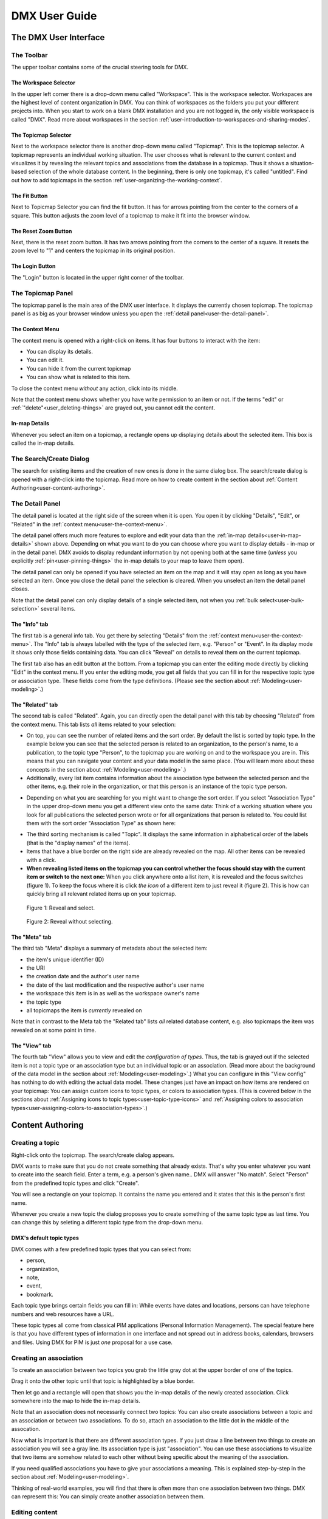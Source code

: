##############
DMX User Guide
##############

.. _user-the-dmx-user-interface:

**********************
The DMX User Interface
**********************

.. _user-the-toolbar:

The Toolbar
===========

The upper toolbar contains some of the crucial steering tools for DMX.

.. figure:: _static/upper-toolbar.png
    :alt: Tool bar with workspace and topicmap selector

.. _user-the-workspace-selector:

The Workspace Selector
----------------------

In the upper left corner there is a drop-down menu called "Workspace".
This is the workspace selector.
Workspaces are the highest level of content organization in DMX.
You can think of workspaces as the folders you put your different projects into.
When you start to work on a blank DMX installation and you are not logged in, the only visible workspace is called "DMX".
Read more about workspaces in the section :ref:`user-introduction-to-workspaces-and-sharing-modes`.

.. image:: _static/workspace-selector.png

.. _user-the-topic-map-selector:

The Topicmap Selector
----------------------

Next to the workspace selector there is another drop-down menu called "Topicmap".
This is the topicmap selector.
A topicmap represents an individual working situation.
The user chooses what is relevant to the current context and visualizes it by revealing the relevant topics and associations from the database in a topicmap.
Thus it shows a situation-based selection of the whole database content.
In the beginning, there is only one topicmap, it's called "untitled".
Find out how to add topicmaps in the section :ref:`user-organizing-the-working-context`.

.. image:: _static/topic-map-selector.png

.. _user-the-fit-button:

The Fit Button
--------------

Next to Topicmap Selector you can find the fit button.
It has for arrows pointing from the center to the corners of a square.
This button adjusts the zoom level of a topicmap to make it fit into the browser window.

.. figure:: _static/upper-toolbar-fit-button.png
    :alt: Tool bar with highlighted fit button

.. _user-the-reset-zoom-button:

The Reset Zoom Button
---------------------

Next, there is the reset zoom button.
It has two arrows pointing from the corners to the center of a square.
It resets the zoom level to "1" and centers the topicmap in its original position.

.. figure:: _static/upper-toolbar-reset-zoom-button.png
    :alt: Tool bar with highlighted reset zoom button

The Login Button
----------------

The "Login" button is located in the upper right corner of the toolbar.

.. _user-the-topic-map-panel:

The Topicmap Panel
==================

The topicmap panel is the main area of the DMX user interface.
It displays the currently chosen topicmap.
The topicmap panel is as big as your browser window unless you open the :ref:`detail panel<user-the-detail-panel>`.

.. image:: _static/topic-map-panel.png

.. _user-the-context-menu:

The Context Menu
----------------

The context menu is opened with a right-click on items.
It has four buttons to interact with the item:

* You can display its details.
* You can edit it.
* You can hide it from the current topicmap
* You can show what is related to this item.

To close the context menu *without* any action, click into its middle.

.. image:: _static/context-menu.png
    :width: 250

Note that the context menu shows whether you have write permission to an item or not.
If the terms "edit" or :ref:`"delete"<user_deleting-things>` are grayed out, you cannot edit the content.

.. image:: _static/context-menu-no-permission.png
    :width: 250

.. _user-in-map-details:

In-map Details
--------------

Whenever you select an item on a topicmap, a rectangle opens up displaying details about the selected item.
This box is called the in-map details.

.. image:: _static/in-map-details.jpg

.. _user-the-search-create-dialog:

The Search/Create Dialog
========================

The search for existing items and the creation of new ones is done in the same dialog box.
The search/create dialog is opened with a right-click into the topicmap.
Read more on how to create content in the section about :ref:`Content Authoring<user-content-authoring>`.

.. image:: _static/search-create.jpg

.. _user-the-detail-panel:

The Detail Panel
================

The detail panel is located at the right side of the screen when it is open.
You open it by clicking "Details", "Edit", or "Related" in the :ref:`context menu<user-the-context-menu>`.

.. image:: _static/detail-panel.png

The detail panel offers much more features to explore and edit your data than the :ref:`in-map details<user-in-map-details>` shown above.
Depending on what you want to do you can choose where you want to display details - in-map or in the detail panel.
DMX avoids to display redundant information by not opening both at the same time (*unless* you explicitly :ref:`pin<user-pinning-things>` the in-map details to your map to leave them open).

The detail panel can only be opened if you have selected an item on the map and it will stay open as long as you have selected an item.
Once you close the detail panel the selection is cleared.
When you unselect an item the detail panel closes.

Note that the detail panel can only display details of a single selected item, not when you :ref:`bulk select<user-bulk-selection>` several items.

.. _user-detail-panel-the-info-tab:

The "Info" tab
--------------

The first tab is a general info tab.
You get there by selecting "Details" from the :ref:`context menu<user-the-context-menu>`.
The "Info" tab is always labelled with the type of the selected item, e.g. "Person" or "Event".
In its display mode it shows only those fields containing data.
You can click "Reveal" on details to reveal them on the current topicmap.

.. image:: _static/detail-panel-reveal-button.png

The first tab also has an edit button at the bottom.
From a topicmap you can enter the editing mode directly by clicking "Edit" in the context menu.
If you enter the editing mode, you get all fields that you can fill in for the respective topic type or association type.
These fields come from the type definitions. (Please see the section about :ref:`Modeling<user-modeling>`.)

.. image:: _static/detail-panel-editing-mode.jpg

.. _user-detail-panel-the-related-tab:

The "Related" tab
-----------------

The second tab is called "Related".
Again, you can directly open the detail panel with this tab by choosing "Related" from the context menu.
This tab lists *all* items related to your selection: 

* On top, you can see the number of related items and the sort order. By default the list is sorted by topic type. In the example below you can see that the selected person is related to an organization, to the person's name, to a publication, to the topic type "Person", to the topicmap you are working on and to the workspace you are in. This means that you can navigate your content and your data model in the same place. (You will learn more about these concepts in the section about :ref:`Modeling<user-modeling>`.)
* Additionally, every list item contains information about the association type between the selected person and the other items, e.g. their role in the organization, or that this person is an instance of the topic type person.

.. image:: _static/detail-panel-related-tab.jpg

* Depending on what you are searching for you might want to change the sort order. If you select "Association Type" in the upper drop-down menu you get a different view onto the same data: Think of a working situation where you look for all publications the selected person wrote or for all organizations that person is related to. You could list them with the sort order "Association Type" as shown here:

.. image:: _static/detail-panel-related-tab-sort-order.jpg

* The third sorting mechanism is called "Topic". It displays the same information in alphabetical order of the labels (that is the "display names" of the items).
* Items that have a blue border on the right side are already revealed on the map. All other items can be revealed with a click.
* **When revealing listed items on the topicmap you can control whether the focus should stay with the current item or switch to the next one:** When you click anywhere onto a list item, it is revealed and the focus switches (figure 1). To keep the focus where it is click *the icon* of a different item to just reveal it (figure 2). This is how can quickly bring all relevant related items up on your topicmap.

.. figure:: _static/related-tab-reveal-and-select.png

    Figure 1: Reveal and select.

.. figure:: _static/related-tab-reveal.png

    Figure 2: Reveal without selecting.

.. _user-detail-panel-the-meta-tab:

The "Meta" tab
--------------

The third tab "Meta" displays a summary of metadata about the selected item:

* the item's unique identifier (ID)
* the URI
* the creation date and the author's user name
* the date of the last modification and the respective author's user name
* the workspace this item is in as well as the workspace owner's name
* the topic type
* all topicmaps the item is *currently* revealed on

Note that in contrast to the Meta tab the "Related tab" lists *all* related database content, e.g. also topicmaps the item was revealed on at some point in time.

.. image:: _static/detail-panel-meta-tab.png

.. _user-detail-panel-the-view-tab:

The "View" tab
--------------

The fourth tab "View" allows you to view and edit the *configuration of types*.
Thus, the tab is grayed out if the selected item is not a topic type or an association type but an individual topic or an association.
(Read more about the background of the data model in the section about :ref:`Modeling<user-modeling>`.)
What you can configure in this "View config" has nothing to do with editing the actual data model.
These changes just have an impact on how items are rendered on your topicmap:
You can assign custom icons to topic types, or colors to association types.
(This is covered below in the sections about :ref:`Assigning icons to topic types<user-topic-type-icons>` and :ref:`Assigning colors to association types<user-assigning-colors-to-association-types>`.)

.. _user-content-authoring:

*****************
Content Authoring
*****************

.. _user-creating-a-topic:

Creating a topic
================

Right-click onto the topicmap.
The search/create dialog appears.

.. image:: _static/search-create.jpg

DMX wants to make sure that you do not create something that already exists.
That's why you enter whatever you want to create into the search field.
Enter a term, e.g. a person's given name..
DMX will answer "No match".
Select "Person" from the predefined topic types and click "Create".

.. image:: _static/create-person.jpg

You will see a rectangle on your topicmap.
It contains the name you entered and it states that this is the person's first name.

.. image:: _static/person-created.png

Whenever you create a new topic the dialog proposes you to create something of the same topic type as last time.
You can change this by seleting a different topic type from the drop-down menu.

.. _user-dmx-default-topic-types:

DMX's default topic types
-------------------------

DMX comes with a few predefined topic types that you can select from:

- person,
- organization,
- note,
- event,
- bookmark.

Each topic type brings certain fields you can fill in:
While events have dates and locations, persons can have telephone numbers and web resources have a URL.

These topic types all come from classical PIM applications (Personal Information Management).
The special feature here is that you have different types of information in one interface and not spread out in address books, calendars, browsers and files.
Using DMX for PIM is just *one* proposal for a use case.

.. _user-creating-an-association:

Creating an association
=======================

To create an association between two topics you grab the little gray dot at the upper border of one of the topics.

.. image:: _static/create-association-1.png

Drag it onto the other topic until that topic is highlighted by a blue border.

.. image:: _static/create-association-2.png

Then let go and a rectangle will open that shows you the in-map details of the newly created association.
Click somewhere into the map to hide the in-map details.

Note that an association does not necessarily connect two topics:
You can also create associations between a topic and an association or between two associations.
To do so, attach an association to the little dot in the middle of the assocation.

.. image:: _static/create-assoc-with-assoc.png

Now what is important is that there are different association types.
If you just draw a line between two things to create an association you will see a gray line.
Its association type is just "association".
You can use these associations to visualize that two items are somehow related to each other without being specific about the meaning of the association.

.. image:: _static/generic-association.jpg
    :width: 600

If you need qualified associations you have to give your associations a meaning.
This is explained step-by-step in the section about :ref:`Modeling<user-modeling>`.

Thinking of real-world examples, you will find that there is often more than one association between two things.
DMX can represent this:
You can simply create another association between them.

.. image:: _static/multiple-assocs.jpg
    :width: 600

.. _user-editing-content:

Editing content
===============

.. _user-editing-in-the-detail-panel:

Editing in the detail panel
---------------------------

To add more details to a topic you use the detail panel on the right side.
Use the edit button from the context menu to open it (see above).

The detail panel opens so that you have the topicmap on the left side of your screen and the detail panel on the right side.
There is an in-depth explanation of the detail panel's features :ref:`further up<user-the-detail-panel>`.
Here is what is looks like.
There is a "Save" button at the very bottom of the form.

.. image:: _static/detail-panel-edit-intro.png

.. _user-inline-editing:

Inline editing
--------------

For quick changes of fields you already filled in you can use the inline editing mode.
Click to select the topic and move your mouse to the upper right corner of the displayed square.
A little closed lock appears. Click to unlock it.

.. image:: _static/inline-editing-unlock.jpg

Double-click onto the content you want to change, do your edit and save the change.

.. image:: _static/inline-editing.jpg

Inline Topic Links
------------------

When editing the text field of an item you can embed links to other topics into the text.
These inline topic links are clickable so that the referred topics are revealed on the topicmap.
Link creation utilizes the search/create dialog.
So you can link to existing topics or create new ones on-the-fly.
Select the term you want to embed the link into and use the editor's "T" icon to create the link.

.. image:: _static/editor-t-icon.png

.. image:: _static/clickable-inline-topic-links.png

.. _user_deleting-things:

Deleting things
===============

.. warning:: There is an important difference between hiding items and deleting them. **If you delete items they are immediately removed from the database without any further questions!** If you hide them, they are just no longer visible on the topicmap but you can bring them back by revealing them.

You delete things via the context menu on the topicmap.
Keep the "Alt" key pressed and left-click onto the item you want to delete.
To delete drag your mouse anywhere into the red area.
To abort let go of both the "Alt" key and the mouse button *while the cursor is in the middle of the circle*.

.. image:: _static/delete-item.png

.. _user-bulk-deletion:

Bulk deletion
-------------

To delete several items in one go select all of them by clicking them with the CTRL key pressed.

.. image:: _static/bulk-delete-1.jpg

Then proceed as above:
Left-click onto the item and drag your mouse onto the delete button.

.. image:: _static/bulk-delete-2.png

.. _user-organizing-the-working-context:

******************************
Organizing the working context
******************************

The DMX database contains your knowledge at large.
Everything you enter is saved in the database until you delete it.
What is important:
Every item is saved in the database *once* only, even if you use it in many different contexts.

To make use of your knowledge base in different working situations you use topicmaps.
On each topicmap you can reveal what is relevant from the same underlying database.
The rest stays hidden.
Thus, every topicmap represents *one* view, perspective, or working situation.

The following figure shows the relationship between content and its use in different working situations:

In the lower half you see a representation of a DMX database.
It contains lots of topics and associations.
(Note that it also contains topic *types* and association *types* which are not visualized here for clarity.)

In the upper half there are two different working contexts respectively topicmaps.
On each of them there is a selection of topics and associations revealed depending on what the topicmap is about.
There can be much more content in the database than what you actually display but everything that is visible in topicmaps is stored in the database.

.. figure:: _static/illustration-database-topicmaps.png
    :alt: Illustration of DMX topicmaps each with a set of data revealed from the same underlying database.

.. _user-creating-a-topicmap:

Creating a topicmap
===================

To start working in a new context or on a different part of your larger project you can create a new topicmap.
This is done just like always:
Open the search/create dialog.
Choose a name for the topicmap, search if it already exists, and create it by selecting the topic type "Topicmap".

.. image:: _static/create-topic-map.png

For topicmaps, the creation dialog has an additional choice between (usual) topicmaps and geo maps (see below).
Once created, the new empty topicmap is opened.
You can see its name in the :ref:`Topicmap Selector<user-the-topic-map-selector>` and use it to switch between topicmaps.

.. _user-geodata:

Displaying Geodata
------------------

DMX comes with built-in support for geodata.
Every topic with an address can be shown on a geographical map.
The so-called geomaps are a special type of topicmap in DMX.
Geomaps are based on `openstreetmap.org <https://www.openstreetmap.org>`_.
Here is an example of how to create and populate them:
Edit a person or an organization and add an address.

.. image:: _static/add-address.png
    :width: 800

Open the search and create dialog.
Enter a name for the new topicmap, e.g. "Our Geomap".
In the topic type selector choose "Topicmap".
Underneath it you can now choose the type of topicmap you want to add.
Select "Geomap" and press "Create".

.. image:: _static/add-geomap.jpg

Open the topicmap selector in the upper toolbar and select your newly created geomap.
The map is displayed with all items you assigned an address to.

.. image:: _static/topic-map-selection.jpg

If you click onto an item the in-map details show you what is there.

.. image:: _static/display-map-item.jpg
    :width: 400

Again, you return to the other topicmaps via the :ref:`Topicmap Selector<user-the-topic-map-selector>`.

.. _user-moving-things-around:

Moving things around
====================

Note that you can drag the whole topicmap into any direction.
Just hold the left mouse button pressed somewhere on the topicmap and drag.

Moving topics
-------------

Grab individual items with your mouse and drag them where you want them to be.

Panning/zooming the topicmap
----------------------------

Zooming in or out is done by scrolling up or down.
Your cursor is the focus for panning.
The :ref:`fit<user-the-fit-button>` and :ref:`reset zoom<user-the-reset-zoom-button>` buttons in the upper toolbar help you to readjust a topicmap to your screen respectively to its original position.

.. _user-hiding-items:

Hiding things
=============

.. note:: There is an important difference between hiding items and deleting them. If you delete items they are immediately removed from the database. If you hide them, they are just no longer visible on the topicmap but you can bring them back by revealing them.

You can hide items from the topicmap by long-clicking onto them and using the "Hide" button in the context menu.
If you bring them back to the map later by searching them, they will reappear in the same spot in your map.
All previously revealed associations do so as well (see :ref:`Automatic Revelation of Associations<user-automatic-relevation of associations>`).

.. _user-pinning-things:

Pinning things
==============

You can "open" more than one item at the same time by pinning the in-map details.
This is very useful for comparisons.
Select a topic or an association so that its in-map details open.
Click the little pin to keep them open.

.. image:: _static/in-map-details-pinning.png

Note that the pinnings are persisted in the database along with the topicmaps.
That is why you can prepare a topicmap with pinned in-map details, knowing that everyone who opens the topicmap will see it in that very state.

Bulk operations
===============

.. _user-bulk-selection:

Bulk selection
--------------

You can bulk select several items by keeping the CTRL key pressed and drawing a rectangle around the items you want to select.
You can also click them with the CTRL key pressed.
The selected topics now have a blue border.

Moving topic clusters
---------------------

Once you have bulk selected a few items, you can drag the whole selection where you want to place it.

.. image:: _static/bulk-select.jpg
    :width: 600

.. image:: _static/bulk-move.jpg
    :width: 600

.. _user-hiding-multiple-items:

Hiding multiple items
---------------------

To hide several items at once select them by keeping the CTRL key pressed and drawing a rectangle around them or by clicking them with the CTRL key pressed.

.. image:: _static/bulk-hide.png
    :width: 600

Customizing the Look & Feel
===========================

.. _user-topic-type-icons:

Assigning icons to topic types
------------------------------

You can assign icons from the Font Awesome collection to your topic types.
Editing the view configuration is explained with the topic type "Publication".
In the section about :ref:`Modeling <user-modeling>` you will learn how to create such a topic type.
Let's say you have a topic type "Publication" and you want all publications in your map to have a book icon.

- Click onto the topic type "Publication", *not* onto an individual publication you already added. You are about to modify the general concept of all your publications, not an existing instance of it.
- Open the detail panel by selecting "Details" from the context menu.
- Go to the fourth tab called "View". Here you can view and edit the configuration of the topic type. Click "Edit".
- Click into the white field labeled "Icon".

.. image:: _static/open-icon-selection.png

- You can either select an icon directly or use the search box.

.. image:: _static/icon-picker.png

- Hit save to apply the icon to all topics that are publications.

.. image:: _static/new-icon.jpg

.. _user-assigning-colors-to-association-types:

Assigning colors to association types
-------------------------------------

You can assign colors to association types just as you can assign icons to topic types.
Select the association type on your map, open the details panel and open the fourth tab "View".
Choose a color for your association type and save it.

.. image:: _static/new-assoc-color.jpg

.. _user-navigation:

**********
Navigation
**********

Searching the database
======================

To search the DMX database open the Search/Create dialog with a left-click in the topicmap.
Start typing what you are looking for.
DMX immediately displays all results that you have read access to.
You refine the search by typing in more letters.

.. image:: _static/search-results.jpg

Note that the search results include everything:
Your actual content, e.g. persons you entered, is displayed as well as topic types, topicmaps association types etc.

.. _user-associative-navigation:

Associative navigation
======================

As DMX is made to work like a human brain you can navigate in an associative way.
The "Related" tab of the :ref:`detail panel<user-the-detail-panel>` detail panel permits you to navigate the database by listing all associated items.

Use the "Related" button in the context menu to get there.

.. image:: _static/related.png

Read more about the possible sort orders in the section about the :ref:`"Related" tab<user-detail-panel-the-related-tab>` of the detail panel.

Switching between topicmaps
===========================

You can switch between your topicmaps by using the topicmap selector in the tool bar.

.. image:: _static/topic-map-selector.png

If you reveal the topicmaps themselves in a topicmap you can jump to different topicmaps with a double-click.

.. image:: _static/revealed-topic-maps.png

Switching between workspaces
============================

Use the workspace selector to switch between workspaces.

.. image:: _static/workspace-selector.png

Using the browser history
=========================

Every view onto an item has a stable deep link that you can use for navigating back and forth in your browser:
If you have nothing selected the URL, that is the address in your browser, shows the exact link to this topicmap.

.. image:: _static/deep-link-topic-map.jpg

If you select something the URL changes:
The ID of the currently selected item is appended to the URL.

.. image:: _static/deep-link-topic-map-with-topic.jpg

The state of the detail panel is reflected in the URL, too:
It changes depending on the tab you have opened.

.. image:: _static/deep-link-topic-map-with-topic-in-edit-mode.jpg

Using the back button of your browser brings you back to the situation you were looking at before.
It is not an "undo" though:
Going back does not revert your latest change.

.. _user-automatic-relevation of associations:

Automatic revelation of associations
====================================

Whenever you hide items, all visible associations connected to this item are hidden, too, as illustrated by the following example.
This is because associations cannot lack the player at the other end.

This is the original state of your topicmap:

.. image:: _static/automatic-association-revelation1.png

Here, the person is hidden as well as all associations that were revealed before:

.. image:: _static/automatic-association-revelation2.png

If you want to restore the view you had earlier you can just reveal the person and all associations *that were not explicitly hidden* before are brought back onto the topicmap.
Note that if you hide one of the person's associations manually, this association stays hidden when you hide and reveal the person.
In this case the topicmap would look like this before and after revealing the person:

.. image:: _static/automatic-association-revelation3.png

.. _user-collaboration-and-sharing:

*************************
Collaboration and Sharing
*************************

.. _user-creating-user-accounts:

Creating user accounts
======================

In DMX, you create user accounts just the way you create everything else, too:
Enter a user name into the search field.
If the name does not exist yet you create it by selecting the topic type "User Account".
After that, a password field appears. 
Only privileged accounts (like admin) can create user accounts.

.. image:: _static/user-account-creation.jpg

.. image:: _static/user-account-password.jpg

What is displayed after account creation is just the *user name*?
The *user account* consists of the user name and the password.
Investigate the newly created user name via the "Related" button.
The user name is associated with some information:

* disk quota: how much space the user can use on the computer
* what type of sharing modes the account owner can select when creating new workspaces
* if the account owner is allowed to log in at all

It is important that every user account is tied to the "System" workspace (see below). In short, this allows others to read their user name (only the name) to share content.

.. image:: _static/user-name-related.jpg
    :width: 400

.. _user-introduction-to-workspaces-and-sharing-modes:

Introduction to workspaces and sharing modes
============================================

In DMX workspaces are the highest level content is organized in.
Workspaces can be compared to folders containing everything related to a working area, a project, or an area of life.
Each topic and association is tied to exactly *one* workspace but you can display them in many topicmaps.
A workspace can have one or many members who have access to its content.
Read and write permissions are tied to workspaces.
This feature makes workspaces the basis of collaboration and the key to the configuration of access control:

DMX has five sharing modes:

* **private**: In a private workspace just the owner of the workspace can read and write.
* **confidential**: In a confidential workspace the owner can read and write. Workspace members can read, but not change anything.
* **collaborative**: A collaborative workspace can be read and edited by the owner and by all workspace members.
* **public**: A public workspace is world-readable. The default "DMX" workspace is an example of a public workspace.
* **common**: In a common workspace everyone can read and write even without signing in with DMX. That is, if the DMX instance is connected to the internet, a common workspace is readable and writable to *everyone* on the internet.

Every workspace has an owner, usually the creator, and optional members.
When you are logged in you can access the different workspaces via the :ref:`workspace selector<user-the-workspace-selector>` in the upper left corner.
Once you log out DMX will switch back to a public (world-readable) workspace like the default workspace called "DMX".
All items that are publicly readable stay visible, the rest disappears from the view.
In a public workspace you are no longer able to edit but you still have a customizable view of the topicmap, which means that you can move items and reveal other world-readable items.

.. image:: _static/workspace-selector.png

DMX comes with four default workspaces with the following sharing modes:

* **DMX**: This workspace a public, it is the one that is displayed publicly when people come to the site.
* **Private Workspace**: This is the private workspace of the respective logged in user. Only this user can see and and edit their items as the workspace is private.
* **Administration**: Only the admin or members can view and edit items in this workspace. Unprivileged user accounts do not have this entry in the menu.
* **System**: The System workspace is readable by everyone who is logged in. It contains all user names that exist in this DMX installation. The user names are readable to all users. This is needed for sharing content with others as you will see below.

.. image:: _static/system-workspace.jpg

.. _user-sharing-a-workspace:

Sharing a workspace
===================

Here is how creating a shared workspace works:

* Log in as an unprivileged user and go to your private workspace where you can edit.
* Open the search field and **create a workspace**. Make it a collaborative workspace to give others write permission.

.. image:: _static/workspace-creation.jpg

* The new workspace automatically opens. Click onto the blue information icon next to the workspace selector to reveal the workspace topic itself on the topicmap.
* To add members to the workspace you can just search for their user names and click them to reveal them on the map. As mentioned above, all user names are visible to all other logged in users. In DMX, membership is tied to user names.
* If you don't know their user names you search for the topic type "Username" and navigate its "Related" tab to see the existing user names in the detail panel. Reveal those you want to give access.
* Now that you have the workspace itself and a user name on your topicmap you can just **create an association between the user name and the workspace**.
* Next you have to qualify this association as a membership: Edit the association.

.. image:: _static/edit-ws-assoc.png
    :width: 300

* In the detail panel you can now select the association type "Membership". You are done!

.. image:: _static/edit-ws-assoc2.png

* The user you shared your workspace with can now log in, select your collaborative workspace and add something, e.g. a note. This note is now accessible to all members of the workspace. It will appear on the selected topicmap, visible to all workspace members looking at the same topicmap.

.. note:: You can create membership associations to every workspace that you have write permission in.

.. _user-modeling:

*********
Modeling
*********

A data model is an abstract model that defines all elements needed to represent items, their properties and their relationships.
DMX enables users to create their own data models.

.. _user-introduction-to-data-modeling:

Introduction to Data Modeling
==============================

DMX is built upon the so-called Associative Model of Data.
It uses a suitable database model which can be considered opposed to the widely used Relational Database Management Systems.

If you want to dive deeper into this concept, we recommend the following sources:

* Joseph V. Homan, Paul J. Kovacs: `A Comparison Of The Relational Database Model And The Associative Database Model <http://iacis.org/iis/2009/P2009_1301.pdf>`_, in: Issues in Information Systems, Volume X, No. 1, 2009 (6 page article)
* Simon Williams: `The Associative Model Of Data <https://link.springer.com/content/pdf/10.1057/palgrave.jdm.3240049.pdf>`_, in: Journal of Database Marketing, Volume 8, 4, 2001 (24 page article)
* Simon Williams: The `Associative Model Of Data <http://www.sentences.com/docs/other_docs/AMD.pdf>`_, Lazy Software, 2nd edition, 2002 (book, 284 pages)

.. _user-types-versus-instances:

Types versus instances
----------------------

To understand the fundamental concepts of DMX it is very important to understand the distinction between topics and topic types, respectively between associations and association types.
This distinction separates an abstract concept (types) from the particular occurences (instances) of the concept.

For example, the particular bicycle in your garage is an instance of the type of thing known as "The bicycle".
Types are the ideas or abstract descriptions of the things you want to represent.
They can be sets, collections, object classes or kinds of things.

Instances of a type are the concrete items, the content (topics and associations).
In DMX you can visualize both, types and instances, even in the same topicmap.

.. _user-topics-and-topic-types:

Topics and topic types
----------------------

On the level of topic types you describe models of the topics you want to create.
You can add your own topic types.

==========  ==================
Topic Type  Instances / Topics
==========  ==================
Fruit       banana, apple, cherry
First name  Cathy, Alice, Robin
Color       red, yellow, blue, green
==========  ==================

.. note:: In DMX every topic is an in instance of a specific topic type.

.. _user-associations-and-association-types:

Associations and association types
----------------------------------

Associations represent the relationships between items.
They represent real-world semantics.
These can be relationships between topics or between associations or between a topic and an association.
The most important characteristic of associations in DMX is that you can qualify them to give them the meaning *you* need.
You do this by creating association types.

===================  =======================  ========================
Association type     Related items            Instances / Associations
===================  =======================  ========================
Organizational role  person and organization  founder, member, employee
Involvement          person and publication   author, editor, reader, subject
Relationship         person and person        friend, enemy, lover, mentor
===================  =======================  ========================

.. note:: Every association is an instance of a specific association type.

.. _user-simple-data-types:

Simple data types
-----------------

Every topic or association has a data type.
They are six different data types in DMX.
Four of them are so-called **simple** types:

* **text:** This is the default data type and it contains a text string.
* **number:** An example is "year".
* **boolean:** yes/no resp. true/false
* **html:** HTML

.. _user-composites-and-composition-definitions:

Composites and composition definitions
--------------------------------------

The two other data types are **composites**.
First of all, "composite" means that this data type is put together from several simple data types.
The name of a person mostly consists of at least a first name and a last name.
An address entry is put together from a street name, a number, a postal code, a city.

For associations there is just *one* composite data type which is obviously called composite.
For topic types DMX has both composite types: **value** and **identity**.

These terms exist to clarify what you are referring to when changes occur.
Think of real-world contexts and how people are able to understand what changed.
If a person has a new address this could mean they moved, but it could also mean the street was renamed.
You can model these two different case by using the data types "identity" and "value".

The composite type "identity"
-----------------------------

In DMX, identity is used when you want to refer to the same thing as before even if something changes.
If an address changes because the street is renamed you would still mean the same house at the same geolocation.
If you save a bookmark to refer to an article and the URL of that article changes, the article and its description would be the same as before.
If you edit a person's details in your address book the person itself stays the same, even if their phone number changes.

.. image:: _static/composite-identity.png

The composite type "value"
--------------------------

The composite data type "value" is used whenever you want to refer to something different upon a change.
While the topic type *person* is a composite of the data type "identity", topic type *person name* is a composite of the data type "value":

.. image:: _static/composite-value.png

If a person changes their name the change is done by deleting the *association* to the old name and by creating an association to the new name.

The background to this is the following:
In DMX, every item is saved in the database only *once*.
For example, there is one last name called "Jones" in the database.
All persons who share this name are associated to it.
Technically, this means that many parents share the same child.
Upon a change of name, the old name stays in the database because it may be associated to other items:
Many people are called Cathy or Jones so the database entries can be considered to be a dictionary of names.
The persons are just associated to immutable names but the *associations* between them can be deleted and redone.

Here is what this change looks like:
Before, the person Cathy Jones is related to the person name, a composite of first name and last name.
This is shown by the red associations.

.. image:: _static/changing-a-persons-name1.png

To assign a different name to the person, you just edit the person's entry and change the name.
The association between the person and the person name is deleted.
A new association is created.
The old person name stays in the database, disconnected from this instance of a person.
If you are sure you do not need it, you can explicitly delete it.

.. image:: _static/changing-a-persons-name2.png

.. _user-creating-a-simple-topic-type:

Creating a simple topic type
============================

You can add a topic type via the Search & Create Dialog.
Search for what you want to add.
If it does not exist in the DMX database, yet, select the topic type "Topic Type" and click "Create".
By default, a new topic type has the simple data type "Text".

.. _user-creating-a-composite-topic-type:

Creating a composite topic type
===============================

To create your own topic type with a few properties here is how to proceed.
Let's say you want to add a topic type "publication".
Each publication shall have a title and a year.

- Open the search field. Enter "Publication", select "Topic Type" and press "create".
- Go into editing mode via the context menu. Change the data type from "Text" to "Identity" and hit "Save". Click somewhere into your map to close the detail panel.
- Open the search field and enter "Title". You will find that two entries already exist. They come from the default topics types "Event" and "Note" which also have titles. Create a new topic type "Title".
- Create an association between the title item and the publication item. DMX will display what you just created:

  * You created an association of the type "Composition Definition". Composition Definition means that you are defining a more complex context between items on your map: The relationship between a publication, a title and a year. 
  * "Cardinality: One" means that each publication has exactly one title, not more. 
  * The rest of the information refers to the role types: The publication is called the parent, the title is the child. These are technical terms to define that a publication has a title, but a title does not have a publication.

.. image:: _static/composition-definition.jpg
    :width: 300

.. _user-identity-attributes:

.. note:: **Identity Attributes**

    For a composite with the data type "identity" you should define at least one identity attribute. The identity attribute is the item's unique identifier - the information that makes it unique. If needed, you can define more than one identity attribute.

- Add an identity attribute. In our example the title shall be the unique identifier of the publication. You thus edit the association you just created between the title and the publication. Tick the checkbox "Identity Attribute". (In real life, you would maybe use the ISBN number as the identity attribute or as one of several identity attributes.)

.. image:: _static/select-identity-attribute.png

- Again, click somewhere onto the map and reopen the search field. Search for the year and open the existing topic type "Year". Pull it onto the publication.

You are now ready to use this data model you just built to add content.

- Open the search field and enter the title of a publication. From the Topic Type menu you can now select "Publication".
- As the identity attribute the title is automatically filled in from the search field.
- Edit your new publication and add a year.

Creating an association type
============================

One of the strengths of DMX is that you can build your own association types in the same user interface.
Let's say you want to express the relationship between persons and publications.
A person can be the author, the publisher, the reader, or even the subject of a publication.

* Create a topic type "Publication".
* Create an association type and give it a name, e.g. "Relationship publication - person".
* Select "Composite" as a data type.

.. image:: _static/create-machine-readable-association.jpg

* Create a topic type, name it "Role referring to publication" or anything that suits you. Its data type is "Text".
* Create an association between the topic type and the association type and edit the newly created association between them. Click onto the "View" tab and then "Edit" to edit its configuration.
* Open the "Widget" setting and select "Select". This will allow you to select roles from a predefined list when adding content later.
* There are two more checkboxes called "clearable" and "customizable". It only makes sense to use them in connection with  "Widget: Select". Both have an effect on editing association types later on. Here is what they do: "Clearable" decides whether you allow instances of this association type to *only* have the values you explicitly defined or whether it shall be possible to clear the field to leave it empty. In this case, there will be a little cross icon for clearing it. "Customizable" decides whether you allow to enter values on the fly by just typing in something different that was not predefined by you. If both checkboxes are left empty, one of your predefined values *has* to be selected. The value cannot be empty and there will be no possibility of typing into the field.

.. image:: _static/selectable-role.jpg

* Create a topic "Author" that has the topic type "Role referring to publication" which is selectable from the create menu. If you want to have more roles, add them likewise.
* Create a person.
* Create a publication.
* Create an association between the person and the publication and edit the association. Open the drop-down menu under "Association Type" and select "Relationship publication - person". Hit the save button and the edit button again. There is a new drop-down menu that lets you select the role the person shall have related to the publication.

.. image:: _static/select-role.jpg

You now have a map like this.
On the left side you see the data model.
There is your topic type "Publication" with a title and a year.
And there is the association type you built with a few selectable roles.

On the right side you see the actual content, the instances.
To continue working with a less crowded map, you might want to :ref:`bulk select and hide<user-hiding-multiple-items>` the data model.

.. image:: _static/topic-map-with-own-assoc-and-instances.jpg


Exploring the data model
========================

You can explore the data model by revealing its parts in topicmaps.
The topic types with all their properties (that is associations to other topic types) are saved in the database just like all your content.
To understand how topic types and association types are built you can thus just navigate them.

To explore an example, we can once more refer to the built-in topic type "Person".
To look at the data model of a person, click onto an instance, e.g. a person you created and select "Related".

.. image:: _static/person-related.png
    :width: 220

The :ref:`detail panel<user-the-detail-panel>` on the right side will open.
You are now looking at the :ref:`Related tab<user-detail-panel-the-related-tab>`.
It displays a list of all items that are logically related to this concrete person:

- the organization you linked the person to
- the name of the person (because so far this is the only information you added to the person)
- the topic type "person". Your concrete person is an instance of the general idea of persons, so it is linked to this general idea, the topic type.
- the topicmap this topic is associated with
- the workspace the topic is in

You can now click on each of the list items and they will appear on the topicmap.
Click onto the topic type "person".
The topic type "person" is displayed with an association to the instance "Cathy Jones".
The link between both has a different color and you can again click onto the link, show what is related and you can see that this association is an "instantiation":
The topic is one instance of the topic type.
To see if there are more instances (more persons), show the "Related" tab of the topic type "person".
Among other information about how the topic type is integrated into the rest of the context you can see all existing persons you entered so far.

Here you are looking at your data and at a part of the data model it is based upon.
Again, you can hide what you do not want to see in your map when you are done exploring.

.. image:: _static/intro-data-model.png

.. _user-edge-connections:

Visualizing edge connections
============================

In the examples above you have seen nodes that are connected by edges, e.g. two topics (or topic types) that are connected by associations.
This is not sufficient in a data model that is supposed to show real-world relationships.
The associations themselves can be very complex and can have many properties.

With DMX's associative data model, these complex associations can be modeled and they can even be visualized on topicmaps:
They show as associations connected to other associations.

Let's return to the example of a publication and its author:
The authorship is a qualified description of the association between a person and a publication.
If you look at the "Related" tab of such a qualified association you can see the connection between the association and and the association type: 

.. image:: _static/edge-connection.jpg

.. _user-modeling-patterns-and-pitfalls:

Modeling patterns and pitfalls
==============================

.. _user-model-dates-or-time-spans:

How to model topic types with dates or time spans?
--------------------------------------------------

Let's say you want to model plants.
Among other properties, they shall have a blooming period.
Here is how to proceed:

Create a topic type "Tree".
Edit it and change its data type to "identity".

.. note:: **The data type "identity"**

    #. Your tree is more complex than just a text field or a number: You want to add properties to it. You thus do not need a simple but a :ref:`composite data type<user-composites-and-composition-definitions>`.
    #. You choose "identity" (not "value") because upon a change of properties you still mean the same tree. You want to add, remove, or change properties, the number of properties might grow over time. By choosing the data type "identity" you tell DMX that regardless of those changes you will mean the same thing.

Create a topic type "Tree name".
It can keep the default data type "text". 
Create an association between the "Tree name" and the "Tree".
By dragging from the child type ("Tree name") to the parent type ("Tree") you assign the right order on the fly.

Create a topic type "Blooming period".
Edit it and change its data type to "value".
Create an association between the topic type "Blooming period" and the topic type "Tree".

.. note:: **The data type "value"**

    #. Your blooming period is also more complex than a number. Even a single date (instead of a period with a beginning and an end) consists of more than a number, e.g. a day, a month, and a year. So you need a :ref:`composite data type<user-composites-and-composition-definitions>` here, too.
    #. You choose "value" (not "identity") because your data will just *not* stay identical when you change it. The blooming periods "April to June" and "June to July" are different blooming periods (even if they change for the same plant).

To add dates to your topic type "Blooming period", just use the predefined date topic type:
Search for it and reveal it on the topicmap.

.. image:: _static/search-results-date.png

Investigate it by looking at the in-map details.

.. image:: _static/details-date.png

In the next step you assign *two* dates to the topic type "Blooming period":
The start date and the end date.

.. note:: **Custom Association Types**

    You cannot create two or more associations of the same association type between two items. Use "Custom Association Types" to avoid errors.

Create the first association between the topic type "Date" and the topic type "Blooming period".
Edit the association and open the drop-down menu called "Custom Association Type".
Select "From".

.. image:: _static/custom-association-type-from.png

For the end date create another association between the topic type "Date" and the topic type "Blooming period".
Edit it, too, and select the Custom Association Type "To" this time.

Your data model now looks like this:

.. image:: _static/modeling-time-span.png

To check, create an instance, a tree, click edit, you now have a form for dates.

.. image:: _static/time-span-form.png

.. _user-change-order-of-fields:

How to change the order of fields in a form?
--------------------------------------------

You modeled a composite and when you created your first instance you saw that the fields are in the wrong order?
You can fix it.
DMX creates the form in the order you created the associations in when modeling.
In this example we will change the order of the "To" and "From" fields:

.. image:: _static/change-field-order1.jpg

Both fields are associated to a composite "Blooming period".
Edit that composite.

.. image:: _static/change-field-order2.png

In the detail panel you can now drag the child types into the right order with your mouse.

.. image:: _static/change-field-order3.png

.. _user-unclutter-choice-of-topic-types:

How to unclutter the choice of Topic Types
------------------------------------------

When you have created many topic types for building composites you will notice that the drop-down menu for topic type creation fills up with topic types you might not need there.

.. image:: _static/cluttered-create-menu.png

To clean up, reveal a topic type you want to hide from the create menu on your topicmap.
Open the detail panel by selecting "Details" from the context menu.
In the detail panel switch to the fourth tab, the "View" tab and edit the View Configuration.
Untick the "Add to Create Menu" checkbox and save the change.

.. image:: _static/remove-from-create-menu.png
